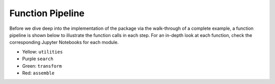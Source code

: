 Function Pipeline
=================

Before we dive deep into the implementation of the package via the walk-through of a complete example,
a function pipeline is shown below to illustrate the function calls in each step. For an in-depth look 
at each function, check the corresponding Jupyter Notebooks for each module.

* Yellow:  ``utilities``
* Purple ``search``
* Green: ``transform``
* Red: ``assemble``



.. image:: pictures/function_pipeline.jpg
  :width: 380
  :align: center

